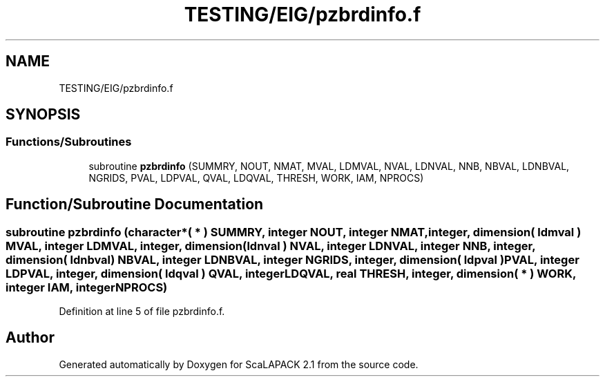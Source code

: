 .TH "TESTING/EIG/pzbrdinfo.f" 3 "Sat Nov 16 2019" "Version 2.1" "ScaLAPACK 2.1" \" -*- nroff -*-
.ad l
.nh
.SH NAME
TESTING/EIG/pzbrdinfo.f
.SH SYNOPSIS
.br
.PP
.SS "Functions/Subroutines"

.in +1c
.ti -1c
.RI "subroutine \fBpzbrdinfo\fP (SUMMRY, NOUT, NMAT, MVAL, LDMVAL, NVAL, LDNVAL, NNB, NBVAL, LDNBVAL, NGRIDS, PVAL, LDPVAL, QVAL, LDQVAL, THRESH, WORK, IAM, NPROCS)"
.br
.in -1c
.SH "Function/Subroutine Documentation"
.PP 
.SS "subroutine pzbrdinfo (character*( * ) SUMMRY, integer NOUT, integer NMAT, integer, dimension( ldmval ) MVAL, integer LDMVAL, integer, dimension( ldnval ) NVAL, integer LDNVAL, integer NNB, integer, dimension( ldnbval ) NBVAL, integer LDNBVAL, integer NGRIDS, integer, dimension( ldpval ) PVAL, integer LDPVAL, integer, dimension( ldqval ) QVAL, integer LDQVAL, real THRESH, integer, dimension( * ) WORK, integer IAM, integer NPROCS)"

.PP
Definition at line 5 of file pzbrdinfo\&.f\&.
.SH "Author"
.PP 
Generated automatically by Doxygen for ScaLAPACK 2\&.1 from the source code\&.
